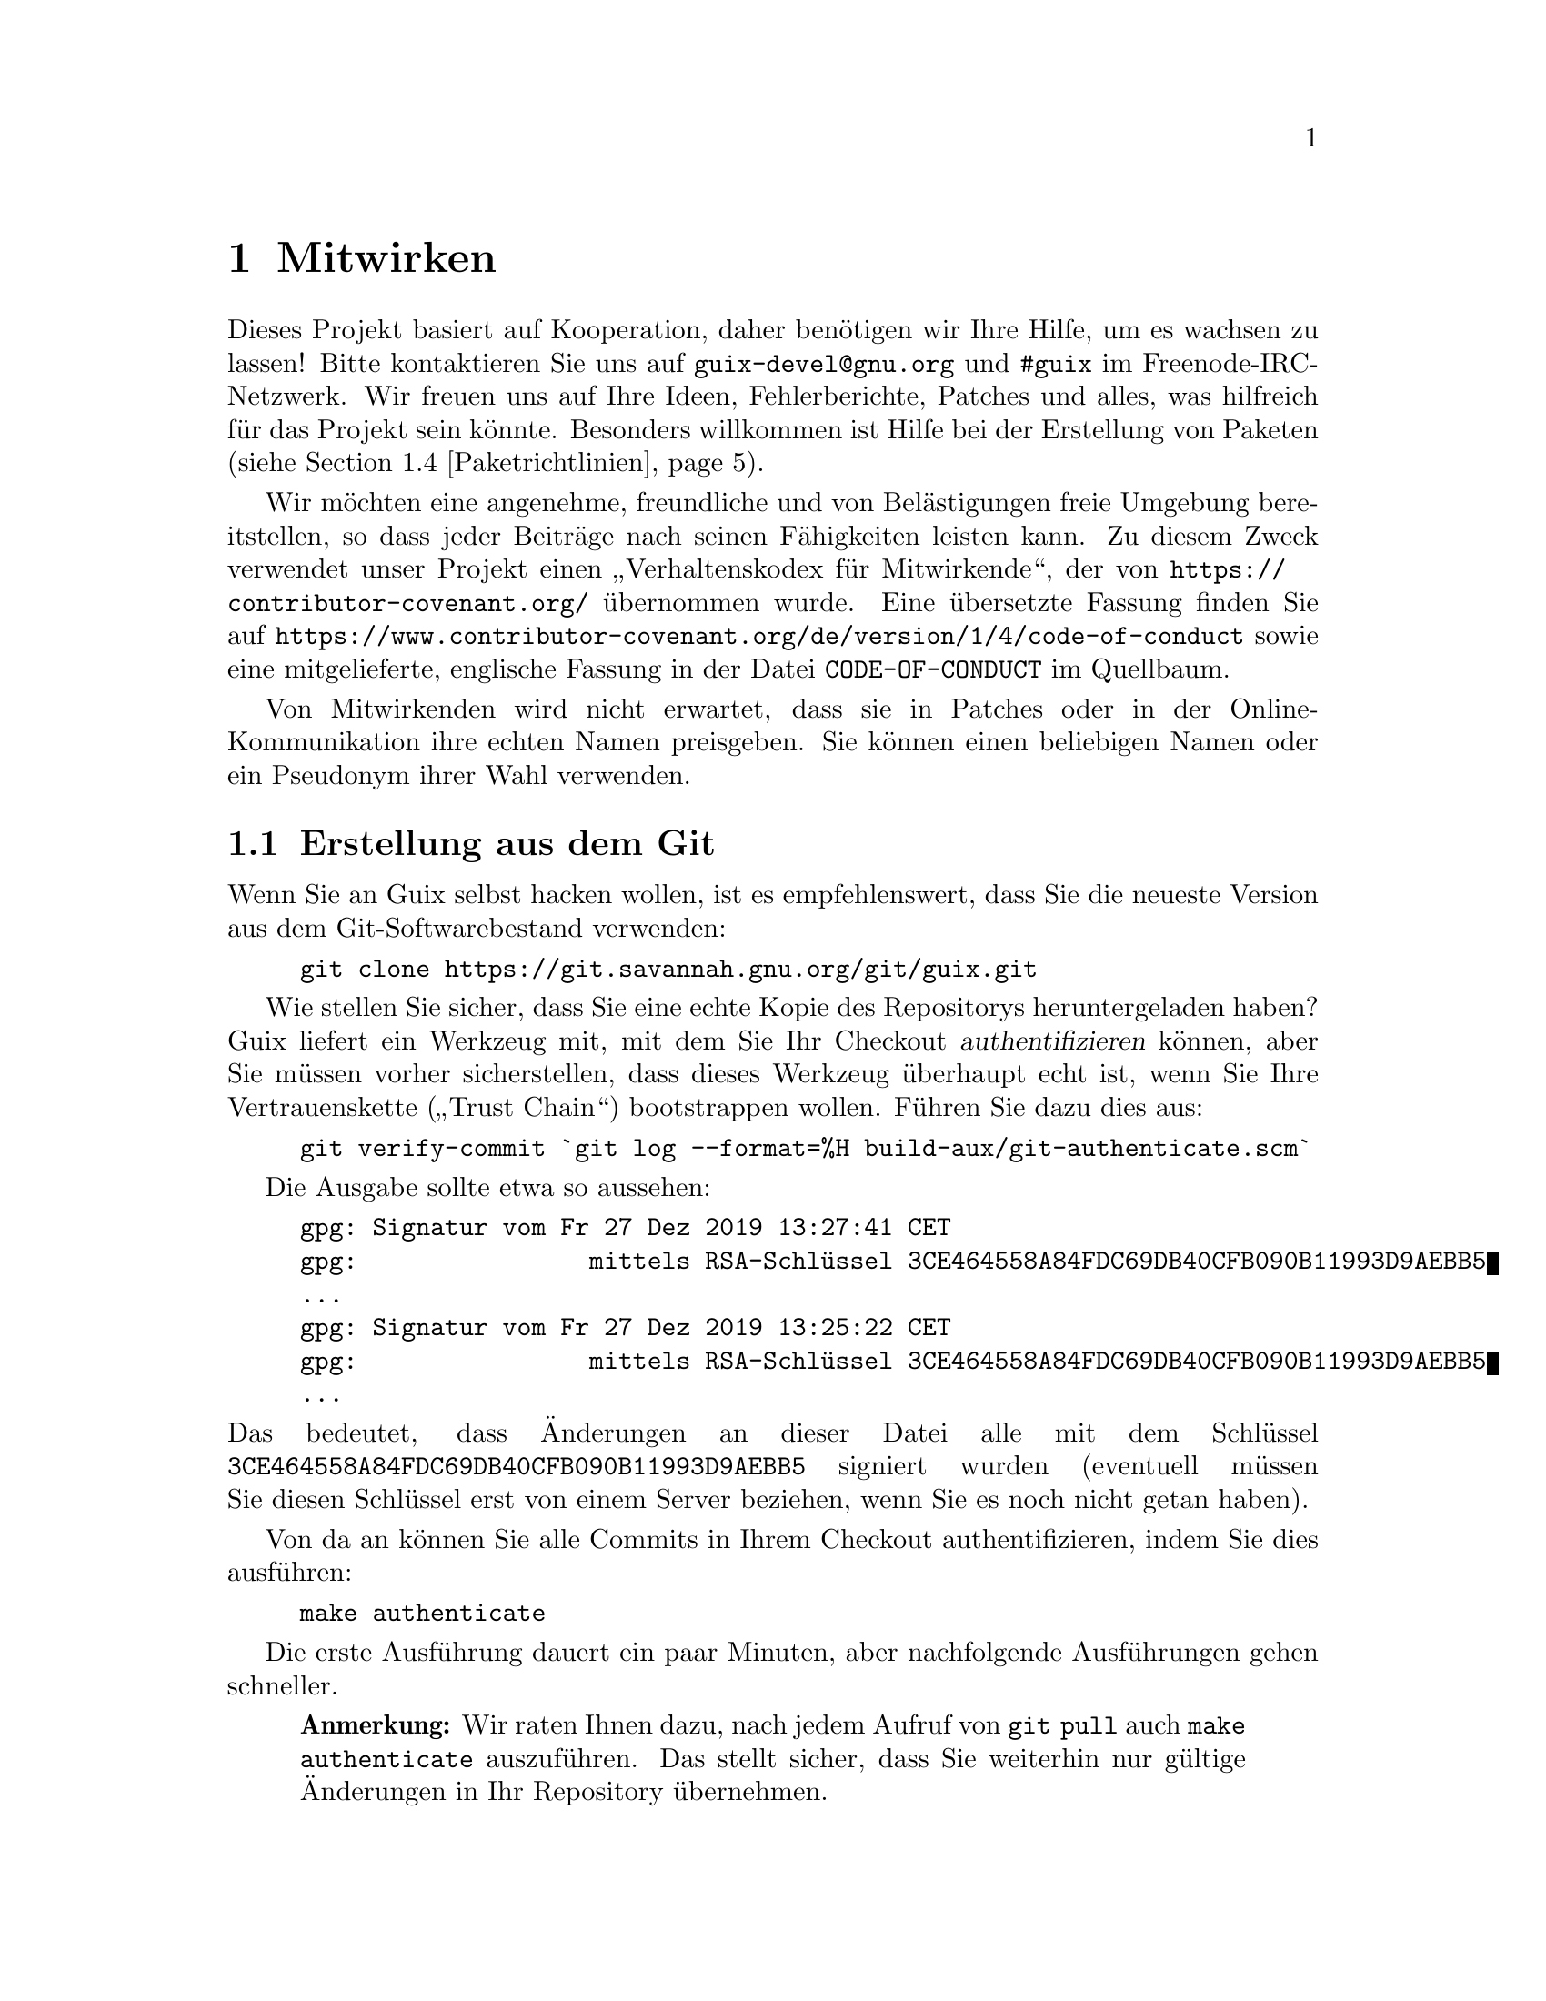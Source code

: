 @node Mitwirken
@chapter Mitwirken

Dieses Projekt basiert auf Kooperation, daher benötigen wir Ihre Hilfe, um
es wachsen zu lassen! Bitte kontaktieren Sie uns auf
@email{guix-devel@@gnu.org} und @code{#guix} im Freenode-IRC-Netzwerk. Wir
freuen uns auf Ihre Ideen, Fehlerberichte, Patches und alles, was hilfreich
für das Projekt sein könnte. Besonders willkommen ist Hilfe bei der
Erstellung von Paketen (siehe @ref{Paketrichtlinien}).

@cindex Verhaltensregeln, für Mitwirkende
@cindex Verhaltenskodex für Mitwirkende
Wir möchten eine angenehme, freundliche und von Belästigungen freie Umgebung
bereitstellen, so dass jeder Beiträge nach seinen Fähigkeiten leisten
kann. Zu diesem Zweck verwendet unser Projekt einen „Verhaltenskodex für
Mitwirkende“, der von @url{https://contributor-covenant.org/} übernommen
wurde. Eine übersetzte Fassung finden Sie auf
@url{https://www.contributor-covenant.org/de/version/1/4/code-of-conduct}
sowie eine mitgelieferte, englische Fassung in der Datei
@file{CODE-OF-CONDUCT} im Quellbaum.

Von Mitwirkenden wird nicht erwartet, dass sie in Patches oder in der
Online-Kommunikation ihre echten Namen preisgeben. Sie können einen
beliebigen Namen oder ein Pseudonym ihrer Wahl verwenden.

@menu
* Erstellung aus dem Git::   Das Neueste und Beste.
* Guix vor der Installation ausführen::  Hacker-Tricks.
* Perfekt eingerichtet::     Die richtigen Werkzeuge.
* Paketrichtlinien::         Die Distribution wachsen lassen.
* Programmierstil::          Wie Mitwirkende hygienisch arbeiten.
* Einreichen von Patches::   Teilen Sie Ihre Arbeit.
* Überblick über gemeldete Fehler und Patches::  Debbugs benutzen.
* Commit-Zugriff::           Auf die offiziellen Repositorys pushen.
@end menu

@node Erstellung aus dem Git
@section Erstellung aus dem Git

Wenn Sie an Guix selbst hacken wollen, ist es empfehlenswert, dass Sie die
neueste Version aus dem Git-Softwarebestand verwenden:

@example
git clone https://git.savannah.gnu.org/git/guix.git
@end example

@cindex Authentifizieren, eines Guix-Checkouts
Wie stellen Sie sicher, dass Sie eine echte Kopie des Repositorys
heruntergeladen haben? Guix liefert ein Werkzeug mit, mit dem Sie Ihr
Checkout @dfn{authentifizieren} können, aber Sie müssen vorher
sicherstellen, dass dieses Werkzeug überhaupt echt ist, wenn Sie Ihre
Vertrauenskette („Trust Chain“) bootstrappen wollen. Führen Sie dazu dies
aus:

@c ===========================================================================
@c
@c This file was generated with po4a. Translate the source file.
@c
@c ===========================================================================
@c XXX: Adjust instructions when there's a known tag to start from.
@example
git verify-commit `git log --format=%H build-aux/git-authenticate.scm`
@end example

Die Ausgabe sollte etwa so aussehen:

@example
gpg: Signatur vom Fr 27 Dez 2019 13:27:41 CET
gpg:                mittels RSA-Schlüssel 3CE464558A84FDC69DB40CFB090B11993D9AEBB5
…
gpg: Signatur vom Fr 27 Dez 2019 13:25:22 CET
gpg:                mittels RSA-Schlüssel 3CE464558A84FDC69DB40CFB090B11993D9AEBB5
…
@end example

@noindent
Das bedeutet, dass Änderungen an dieser Datei alle mit dem Schlüssel
@code{3CE464558A84FDC69DB40CFB090B11993D9AEBB5} signiert wurden (eventuell
müssen Sie diesen Schlüssel erst von einem Server beziehen, wenn Sie es noch
nicht getan haben).

Von da an können Sie alle Commits in Ihrem Checkout authentifizieren, indem
Sie dies ausführen:

@example
make authenticate
@end example

Die erste Ausführung dauert ein paar Minuten, aber nachfolgende Ausführungen
gehen schneller.

@quotation Anmerkung
Wir raten Ihnen dazu, nach jedem Aufruf von @command{git pull} auch
@command{make authenticate} auszuführen. Das stellt sicher, dass Sie
weiterhin nur gültige Änderungen in Ihr Repository übernehmen.
@end quotation

Der einfachste Weg, eine Entwicklungsumgebung für Guix einzurichten, ist
natürlich, Guix zu benutzen! Der folgende Befehl startet eine neue Shell, in
der alle Abhängigkeiten und Umgebungsvariablen bereits eingerichtet sind, um
an Guix zu arbeiten:

@example
guix environment guix --pure
@end example

Siehe @ref{Aufruf von guix environment} für weitere Informationen zu diesem
Befehl.

Wenn Sie Guix nicht benutzen können, wenn Sie es aus einem Checkout
erstellen, werden die folgenden Pakete zusätzlich zu denen benötigt, die in
den Installationsanweisungen angegeben sind (siehe @ref{Voraussetzungen}).

@itemize
@item @url{https://gnu.org/software/autoconf/, GNU Autoconf},
@item @url{https://gnu.org/software/automake/, GNU Automake},
@item @url{https://gnu.org/software/gettext/, GNU Gettext},
@item @url{https://gnu.org/software/texinfo/, GNU Texinfo},
@item @url{https://www.graphviz.org/, Graphviz},
@item @url{https://www.gnu.org/software/help2man/, GNU Help2man (optional)}.
@end itemize

Auf Guix können zusätzliche Abhängigkeiten hinzugefügt werden, indem Sie
stattdessen @command{guix environment} mit @option{--ad-hoc} ausführen:

@example
guix environment guix --pure --ad-hoc help2man git strace
@end example

Führen Sie @command{./bootstrap} aus, um die Infrastruktur des
Erstellungssystems mit Autoconf und Automake zu erzeugen. Möglicherweise
erhalten Sie eine Fehlermeldung wie diese:

@example
configure.ac:46: error: possibly undefined macro: PKG_CHECK_MODULES
@end example

@noindent
Das bedeutet wahrscheinlich, dass Autoconf @file{pkg.m4} nicht finden
konnte, welches von pkg-config bereitgestellt wird. Stellen Sie sicher, dass
@file{pkg.m4} verfügbar ist. Gleiches gilt für den von Guile
bereitgestellten Makrosatz @file{guile.m4}. Wenn Sie beispielsweise Automake
in @file{/usr/local} installiert haben, würde in @file{/usr/share} nicht
nach @file{.m4}-Dateien geschaut. In einem solchen Fall müssen Sie folgenden
Befehl aufrufen:

@example
export ACLOCAL_PATH=/usr/share/aclocal
@end example

In @ref{Macro Search Path,,, automake, The GNU Automake Manual} finden Sie
weitere Informationen.

Dann führen Sie wie gewohnt @command{./configure} aus. Achten Sie darauf,
@code{--localstatedir=@var{Verzeichnis}} zu übergeben, wobei
@var{Verzeichnis} der von Ihrer aktuellen Installation verwendete
@code{localstatedir}-Wert ist (weitere Informationen siehe @ref{Der Store}). Unsere Empfehlung ist, dass Sie als Wert immer @code{/var}
verwenden.

Zum Schluss müssen Sie @code{make check} aufrufen, um die Tests auszuführen
(siehe @ref{Den Testkatalog laufen lassen}). Falls etwas fehlschlägt, werfen Sie
einen Blick auf die Installationsanweisungen (siehe @ref{Installation}) oder
senden Sie eine E-Mail an die @email{guix-devel@@gnu.org, Mailingliste}.


@node Guix vor der Installation ausführen
@section Guix vor der Installation ausführen

Um eine gesunde Arbeitsumgebung zu erhalten, ist es hilfreich, die im
lokalen Quellbaum vorgenommenen Änderungen zunächst zu testen, ohne sie
tatsächlich zu installieren. So können Sie zwischen Ihrem
Endnutzer-„Straßenanzug“ und Ihrem „Faschingskostüm“ unterscheiden.

Zu diesem Zweck können alle Befehlszeilenwerkzeuge auch schon benutzt
werden, ohne dass Sie @code{make install} laufen lassen.  Dazu müssen Sie
sich in einer Umgebung befinden, in der alle Abhängigkeiten von Guix
verfügbar sind (siehe @ref{Erstellung aus dem Git}) und darin einfach vor jeden
Befehl @command{./pre-inst-env} schreiben (das Skript @file{pre-inst-env}
befindet sich auf oberster Ebene im Verzeichnis, wo Guix erstellt wird, wo
es durch @command{./configure} erzeugt wird). Zum Beispiel so@footnote{Die
Befehlszeilenoption @option{-E} von @command{sudo} stellt sicher, dass
@code{GUILE_LOAD_PATH} richtig gesetzt wird, damit @command{guix-daemon} und
die davon benutzten Werkzeuge die von ihnen benötigten Guile-Module finden
können.}:

@example
$ sudo -E ./pre-inst-env guix-daemon --build-users-group=guixbuild
$ ./pre-inst-env guix build hello
@end example

@noindent
Entsprechend würden Sie dies eingeben, um eine Guile-Sitzung zu öffnen, die
die Guix-Module benutzt:

@example
$ ./pre-inst-env guile -c '(use-modules (guix utils)) (pk (%current-system))'

;;; ("x86_64-linux")
@end example

@noindent
@cindex REPL
@cindex Lese-Auswerten-Schreiben-Schleife
…@: und auf einer REPL (siehe @ref{Using Guile Interactively,,, guile, Guile
Reference Manual}):

@example
$ ./pre-inst-env guile
scheme@@(guile-user)> ,use(guix)
scheme@@(guile-user)> ,use(gnu)
scheme@@(guile-user)> (define snakes
                       (fold-packages
                         (lambda (package lst)
                           (if (string-prefix? "python"
                                               (package-name package))
                               (cons package lst)
                               lst))
                         '()))
scheme@@(guile-user)> (length snakes)
$1 = 361
@end example

Das @command{pre-inst-env}-Skript richtet alle Umgebungsvariablen ein, die
nötig sind, um dies zu ermöglichen, einschließlich @env{PATH} und
@env{GUILE_LOAD_PATH}.

Beachten Sie, dass @command{./pre-inst-env guix pull} den lokalen Quellbaum
@emph{nicht} aktualisiert; es aktualisiert lediglich die symbolische
Verknüpfung @file{~/.config/guix/current} (siehe @ref{Aufruf von guix pull}). Um Ihren lokalen Quellbaum zu aktualisieren, müssen Sie stattdessen
@command{git pull} benutzen.


@node Perfekt eingerichtet
@section Perfekt eingerichtet

Um perfekt für das Hacken an Guix eingerichtet zu sein, brauchen Sie an sich
dasselbe wie um perfekt für das Hacken mit Guile (siehe @ref{Using Guile in
Emacs,,, guile, Guile Reference Manual}). Zunächst brauchen Sie mehr als ein
Textverarbeitungsprogramm, Sie brauchen
@url{https://www.gnu.org/software/emacs, Emacs} zusammen mit den vom
wunderbaren @url{https://nongnu.org/geiser/, Geiser} verliehenen Kräften. Um
diese zu installieren, können Sie Folgendes ausführen:

@example
guix package -i emacs guile emacs-geiser
@end example

Geiser ermöglicht interaktive und inkrementelle Entwicklung aus Emacs
heraus: Code kann in Puffern kompiliert und ausgewertet werden. Zugang zu
Online-Dokumentation (Docstrings) steht ebenso zur Verfügung wie
kontextabhängige Vervollständigung, @kbd{M-.} um zu einer Objektdefinition
zu springen, eine REPL, um Ihren Code auszuprobieren, und mehr (siehe
@ref{Einführung,,, geiser, Geiser User Manual}). Zur bequemen
Guix-Entwicklung sollten Sie Guiles Ladepfad so ergänzen, dass die
Quelldateien in Ihrem Checkout gefunden werden.

@lisp
;; @r{Angenommen das Guix-Checkout ist in ~/src/guix.}
(with-eval-after-load 'geiser-guile
  (add-to-list 'geiser-guile-load-path "~/src/guix"))
@end lisp

Um den Code tatsächlich zu bearbeiten, bietet Emacs schon einen netten
Scheme-Modus. Aber Sie dürfen auch
@url{https://www.emacswiki.org/emacs/ParEdit, Paredit} nicht verpassen. Es
bietet Hilfsmittel, um direkt mit dem Syntaxbaum zu arbeiten, und kann so
zum Beispiel einen S-Ausdruck hochheben oder ihn umhüllen, ihn verschlucken
oder den nachfolgenden S-Ausdruck verwerfen, etc.

@cindex Code-Schnipsel
@cindex Vorlagen
@cindex Tipparbeit sparen
Wir bieten auch Vorlagen für häufige Git-Commit-Nachrichten und
Paketdefinitionen im Verzeichnis @file{etc/snippets}. Diese Vorlagen können
mit @url{https://joaotavora.github.io/yasnippet/, YASnippet} zusammen
benutzt werden, um kurze Auslöse-Zeichenketten zu interaktiven
Textschnipseln umzuschreiben. Vielleicht möchten Sie das
Schnipselverzeichnis zu Ihrer @var{yas-snippet-dirs}-Variablen in Emacs
hinzufügen.

@lisp
;; @r{Angenommen das Guix-Checkout ist in ~/src/guix.}
(with-eval-after-load 'yasnippet
  (add-to-list 'yas-snippet-dirs "~/src/guix/etc/snippets"))
@end lisp

Die Schnipsel für Commit-Nachrichten setzen @url{https://magit.vc/, Magit}
voraus, um zum Commit vorgemerkte Dateien anzuzeigen. Wenn Sie eine
Commit-Nachricht bearbeiten, können Sie @code{add} gefolgt von @kbd{TAB}
eintippen, um eine Commit-Nachrichten-Vorlage für das Hinzufügen eines
Pakets zu erhalten; tippen Sie @code{update} gefolgt von @kbd{TAB} ein, um
eine Vorlage zum Aktualisieren eines Pakets zu bekommen; tippen Sie
@code{https} gefolgt von @kbd{TAB} ein, um eine Vorlage zum Ändern der
Homepage-URI eines Pakets auf HTTPS einzufügen.

Das Hauptschnipsel für @code{scheme-mode} wird ausgelöst, indem Sie
@code{package...} gefolgt von @kbd{TAB} eintippen. Dieses Snippet fügt auch
die Auslöse-Zeichenkette @code{origin...} ein, die danach weiter
umgeschrieben werden kann. Das @code{origin}-Schnipsel kann wiederum andere
Auslöse-Zeichenketten einfügen, die alle auf @code{...} enden, was selbst
wieder weiter umgeschrieben werden kann.

@cindex Copyright einfügen oder aktualisieren
@cindex @code{M-x guix-copyright}
@cindex @code{M-x copyright-update}
Außerden stellen wir automatisches Einfügen und Aktualisieren von
Urheberrechtsinformationen („Copyright“) über @file{etc/copyright.el} zur
Verfügung. Dazu müssten Sie Ihren vollständigen Namen mit E-Mail-Adresse
festlegen und eine Datei laden.

@lisp
(setq user-full-name "Alice Doe")
(setq user-mail-address "alice@@mail.org")
;; @r{Assuming the Guix checkout is in ~/src/guix.}
(load-file "~/src/guix/etc/copyright.el")
@end lisp

Um an der aktuellen Zeile Copyright-Informationen einzufügen, rufen Sie
@code{M-x guix-copyright} auf.

Um Copyright-Informationen aktualisieren zu können, müssen Sie einen
regulären Ausdruck @code{copyright-names-regexp} angeben.

@lisp
(setq copyright-names-regexp
      (format "%s <%s>" user-full-name user-mail-address))
@end lisp

Sie können prüfen, ob Ihre Urheberrechtsinformationen aktuell sind, indem
Sie @code{M-x copyright-update} auswerten. Wenn Sie möchten, dass dies
automatisch nach jedem Speichern des Puffers geschieht, fügen Sie
@code{(add-hook 'after-save-hook 'copyright-update)} in Emacs hinzu.

@node Paketrichtlinien
@section Paketrichtlinien

@cindex Pakete definieren
Die GNU-Distribution ist noch sehr jung und einige Ihrer Lieblingspakete
könnten noch fehlen. Dieser Abschnitt beschreibt, wie Sie dabei helfen
können, die Distribution wachsen zu lassen.

Pakete mit freier Software werden normalerweise in Form von @dfn{Tarballs
mit dem Quellcode} angeboten — typischerweise in
@file{tar.gz}-Archivdateien, in denen alle Quelldateien enthalten sind. Ein
Paket zur Distribution hinzuzufügen, bedeutet also zweierlei Dinge: Zum
einen fügt man ein @dfn{Rezept} ein, das beschreibt, wie das Paket erstellt
werden kann, einschließlich einer Liste von anderen Paketen, die für diese
Erstellung gebraucht werden, zum anderen fügt man @dfn{Paketmetadaten} zum
Rezept hinzu, wie zum Beispiel eine Beschreibung und Lizenzinformationen.

In Guix sind all diese Informationen ein Teil der
@dfn{Paketdefinitionen}. In Paketdefinitionen hat man eine abstrahierte,
hochsprachliche Sicht auf das Paket. Sie werden in der Syntax der
Scheme-Programmiersprache verfasst; tatsächlich definieren wir für jedes
Paket eine Variable und binden diese an dessen Definition, um die Variable
anschließend aus einem Modul heraus zu exportieren (siehe @ref{Paketmodule}). Allerdings ist @emph{kein} tiefgehendes Wissen über Scheme
erforderlich, um Pakete zu erstellen. Mehr Informationen über
Paketdefinitionen finden Sie im Abschnitt @ref{Pakete definieren}.

Eine fertige Paketdefinition kann, nachdem sie in eine Datei im
Quell-Verzeichnisbaum von Guix eingesetzt wurde, mit Hilfe des Befehls
@command{guix build} getestet werden (siehe @ref{Aufruf von guix build}). Wenn
das Paket zum Beispiel den Namen @code{gnew} trägt, können Sie folgenden
Befehl aus dem Erstellungs-Verzeichnisbaum von Guix heraus ausführen (siehe
@ref{Guix vor der Installation ausführen}):

@example
./pre-inst-env guix build gnew --keep-failed
@end example

Wenn Sie @code{--keep-failed} benutzen, ist es leichter, fehlgeschlagene
Erstellungen zu untersuchen, weil dann der Verzeichnisbaum der
fehlgeschlagenen Erstellung zugänglich bleibt. Eine andere nützliche
Befehlszeilenoption bei der Fehlersuche ist @code{--log-file}, womit das
Erstellungsprotokoll eingesehen werden kann.

Wenn der @command{guix}-Befehl das Paket nicht erkennt, kann es daran
liegen, dass die Quelldatei einen Syntaxfehler hat oder ihr eine
@code{define-public}-Klausel fehlt, die die Paketvariable exportiert. Um das
herauszufinden, können Sie das Modul aus Guile heraus laden, um mehr
Informationen über den tatsächlichen Fehler zu bekommen:

@example
./pre-inst-env guile -c '(use-modules (gnu packages gnew))'
@end example

Sobald Ihr Paket erfolgreich erstellt werden kann, schicken Sie uns bitte
einen Patch (siehe @ref{Einreichen von Patches}). Wenn Sie dabei Hilfe brauchen
sollten, helfen wir gerne. Ab dem Zeitpunkt, zu dem der Patch als Commit ins
Guix-Repository eingepflegt wurde, wird das neue Paket automatisch durch
@url{@value{SUBSTITUTE-SERVER}, unser System zur Kontinuierlichen
Integration} auf allen unterstützten Plattformen erstellt.

@cindex Substituierer
Benutzern steht die neue Paketdefinition zur Verfügung, nachdem sie das
nächste Mal @command{guix pull} ausgeführt haben (siehe @ref{Aufruf von guix pull}). Wenn @code{@value{SUBSTITUTE-SERVER}} selbst damit fertig ist, das
Paket zu erstellen, werden bei der Installation automatisch Binärdateien von
dort heruntergeladen (siehe @ref{Substitute}). Menschliches Eingreifen muss
nur stattfinden, um den Patch zu überprüfen und anzuwenden.


@menu
* Software-Freiheit::        Was in die Distribution aufgenommen werden 
                               darf.
* Paketbenennung::           Was macht einen Namen aus?
* Versionsnummern::          Wenn der Name noch nicht genug ist.
* Zusammenfassungen und Beschreibungen::  Den Nutzern helfen, das richtige 
                                            Paket zu finden.
* Python-Module::            Ein Touch britischer Comedy.
* Perl-Module::              Kleine Perlen.
* Java-Pakete::              Kaffeepause.
* Rust-Crates::              Umgang mit Oxidation.
* Schriftarten::             Schriften verschriftlicht.
@end menu

@node Software-Freiheit
@subsection Software-Freiheit

@c Adapted from http://www.gnu.org/philosophy/philosophy.html.
@cindex freie Software
Das GNU-Betriebssystem wurde entwickelt, um Menschen Freiheit zu
ermöglichen, wie sie ihre Rechengeräte benutzen. GNU ist @dfn{freie
Software}, was bedeutet, dass Benutzer die
@url{https://www.gnu.org/philosophy/free-sw.de.html,vier wesentlichen
Freiheiten} haben: das Programm auszuführen, es zu untersuchen, das Programm
in Form seines Quellcodes anzupassen und exakte Kopien ebenso wie
modifizierte Versionen davon an andere weiterzugeben. Die Pakete, die Sie in
der GNU-Distribution finden, stellen ausschließlich solche Software zur
Verfügung, die Ihnen diese vier Freiheiten gewährt.

Außerdem befolgt die GNU-Distribution die
@url{https://www.gnu.org/distros/free-system-distribution-guidelines.de.html,Richtlinien
für freie Systemverteilungen}. Unter anderem werden unfreie Firmware sowie
Empfehlungen von unfreier Software abgelehnt und Möglichkeiten zum Umgang
mit Markenzeichen und Patenten werden diskutiert.

Ansonsten freier Paketquellcode von manchen Anbietern enthält einen kleinen
und optionalen Teil, der diese Richtlinien verletzt. Zum Beispiel kann
dieser Teil selbst unfreier Code sein. Wenn das vorkommt, wird der sie
verletzende Teil mit angemessenen Patches oder Code-Schnipseln innerhalb der
@code{origin}-Form des Pakets entfernt (siehe @ref{Pakete definieren}). Dadurch liefert Ihnen @code{guix build --source} nur den
„befreiten“ Quellcode und nicht den unmodifizierten Quellcode des Anbieters.


@node Paketbenennung
@subsection Paketbenennung

@cindex Paketname
Tatsächlich sind mit jedem Paket zwei Namen assoziiert: Zum einen gibt es
den Namen der @emph{Scheme-Variablen}, der direkt nach @code{define-public}
im Code steht. Mit diesem Namen kann das Paket im Scheme-Code nutzbar
gemacht und zum Beispiel als Eingabe eines anderen Pakets benannt
werden. Zum anderen gibt es die Zeichenkette im @code{name}-Feld einer
Paketdefinition. Dieser Name wird von Paketverwaltungsbefehlen wie
@command{guix package} und @command{guix build} benutzt.

Meistens sind die beiden identisch und ergeben sich aus einer Umwandlung des
vom Anbieter verwendeten Projektnamens in Kleinbuchstaben, bei der
Unterstriche durch Bindestriche ersetzt werden. Zum Beispiel wird GNUnet
unter dem Paketnamen @code{gnunet} angeboten und SDL_net als @code{sdl-net}.

An Bibliothekspakete hängen wir vorne kein @code{lib} als Präfix an, solange
es nicht Teil des offiziellen Projektnamens ist. Beachten Sie aber die
Abschnitte @ref{Python-Module} und @ref{Perl-Module}, in denen
Sonderregeln für Module der Programmiersprachen Python und Perl beschrieben
sind.

Auch Pakete mit Schriftarten werden anders behandelt, siehe @ref{Schriftarten}.


@node Versionsnummern
@subsection Versionsnummern

@cindex Paketversion
Normalerweise stellen wir nur für die neueste Version eines
Freie-Software-Projekts ein Paket bereit. Manchmal gibt es allerdings Fälle
wie zum Beispiel untereinander inkompatible Bibliotheksversionen, so dass
zwei (oder mehr) Versionen desselben Pakets angeboten werden müssen. In
diesem Fall müssen wir verschiedene Scheme-Variablennamen benutzen. Wir
benutzen dann für die neueste Version den Namen, wie er im Abschnitt
@ref{Paketbenennung} festgelegt wird, und geben vorherigen Versionen
denselben Namen mit einem zusätzlichen Suffix aus @code{-} gefolgt vom
kürzesten Präfix der Versionsnummer, mit dem noch immer zwei Versionen
unterschieden werden können.

Der Name innerhalb der Paketdefinition ist hingegen derselbe für alle
Versionen eines Pakets und enthält keine Versionsnummer.

Zum Beispiel können für GTK in den Versionen 2.24.20 und 3.9.12 Pakete wie
folgt geschrieben werden:

@lisp
(define-public gtk+
  (package
    (name "gtk+")
    (version "3.9.12")
    …))
(define-public gtk+-2
  (package
    (name "gtk+")
    (version "2.24.20")
    …))
@end lisp
Wenn wir auch GTK 3.8.2 wollten, würden wir das Paket schreiben als
@lisp
(define-public gtk+-3.8
  (package
    (name "gtk+")
    (version "3.8.2")
    …))
@end lisp

@c See <https://lists.gnu.org/archive/html/guix-devel/2016-01/msg00425.html>,
@c for a discussion of what follows.
@cindex Versionsnummer, bei Snapshots aus Versionskontrolle
Gelegentlich fügen wir auch Pakete für Snapshots aus dem
Versionskontrollsystem des Anbieters statt formaler Veröffentlichungen zur
Distribution hinzu. Das sollte die Ausnahme bleiben, weil die Entwickler
selbst klarstellen sollten, welche Version als die stabile Veröffentlichung
gelten sollte, ab und zu ist es jedoch notwendig. Was also sollten wir dann
im @code{version}-Feld eintragen?

Offensichtlich muss der Bezeichner des Commits, den wir als Snapshot aus dem
Versionskontrollsystem nehmen, in der Versionszeichenkette zu erkennen sein,
aber wir müssen auch sicherstellen, dass die Version monoton steigend ist,
damit @command{guix package --upgrade} feststellen kann, welche Version die
neuere ist. Weil Commit-Bezeichner, insbesondere bei Git, nicht monoton
steigen, müssen wir eine Revisionsnummer hinzufügen, die wir jedes Mal
erhöhen, wenn wir das Paket auf einen neueren Snapshot aktualisieren. Die
sich ergebende Versionszeichenkette sieht dann so aus:

@example
2.0.11-3.cabba9e
  ^    ^    ^
  |    |    `-- Commit-ID beim Anbieter
  |    |
  |    `--- Revisionsnummer des Guix-Pakets
  |
die neueste Version, die der Anbieter veröffentlicht hat
@end example

It is a good idea to strip commit identifiers in the @code{version} field
to, say, 7 digits.  It avoids an aesthetic annoyance (assuming aesthetics
have a role to play here) as well as problems related to OS limits such as
the maximum shebang length (127 bytes for the Linux kernel).  It is best to
use the full commit identifiers in @code{origin}s, though, to avoid
ambiguities.  A typical package definition may look like this:

@lisp
(define mein-paket
  (let ((commit "c3f29bc928d5900971f65965feaae59e1272a3f7")
        (revision "1"))          ;Guix-Paketrevision
    (package
      (version (git-version "0.9" revision commit))
      (source (origin
                (method git-fetch)
                (uri (git-reference
                      (url "git://example.org/mein-paket.git")
                      (commit commit)))
                (sha256 (base32 "1mbikn…"))
                (file-name (git-file-name name version))))
      ;; …
      )))
@end lisp

@node Zusammenfassungen und Beschreibungen
@subsection Zusammenfassungen und Beschreibungen

@cindex Paketbeschreibung
@cindex Paketzusammenfassung
Wie wir bereits gesehen haben, enthält jedes Paket in GNU@tie{}Guix eine (im
Code englischsprachige) Zusammenfassung (englisch: Synopsis) und eine
Beschreibung (englisch: Description; siehe @ref{Pakete definieren}). Zusammenfassungen und Beschreibungen sind wichtig: Sie werden
mit @command{guix package --search} durchsucht und stellen eine
entscheidende Informationsquelle für Nutzer dar, die entscheiden wollen, ob
das Paket Ihren Bedürfnissen entspricht, daher sollten Paketentwickler Acht
geben, was sie dort eintragen.

Zusammenfassungen müssen mit einem Großbuchstaben beginnen und dürfen nicht
mit einem Punkt enden. Sie dürfen nicht mit den Artikeln „a“ oder „the“
beginnen, die meistens ohnehin nichts zum Verständnis beitragen. Zum
Beispiel sollte „File-frobbing tool“ gegenüber „A tool that frobs files“
vorgezogen werden. Die Zusammenfassung sollte aussagen, um was es sich beim
Paket handelt — z.B.@: „Core GNU utilities (file, text, shell)“ —, oder
aussagen, wofür es benutzt wird — z.B.@: ist die Zusammenfassung für
GNU@tie{}grep „Print lines matching a pattern“.

Beachten Sie, dass die Zusammenfassung für eine sehr große Leserschaft einen
Sinn ergeben muss. Zum Beispiel würde „Manipulate alignments in the SAM
format“ vielleicht von einem erfahrenen Forscher in der Bioinformatik
verstanden, könnte für die Nicht-Spezialisten in Guix’ Zielgruppe aber wenig
hilfreich sein oder würde diesen sogar eine falsche Vorstellung geben. Es
ist eine gute Idee, sich eine Zusammenfassung zu überlegen, die eine
Vorstellung von der Anwendungsdomäne des Pakets vermittelt. Im Beispiel hier
würden sich die Nutzer mit „Manipulate nucleotide sequence alignments“
hoffentlich ein besseres Bild davon machen können, ob das Paket ist, wonach
sie suchen.

Beschreibungen sollten zwischen fünf und zehn Zeilen lang sein. Benutzen Sie
vollständige Sätze und vermeiden Sie Abkürzungen, die Sie nicht zuvor
eingeführt haben. Vermeiden Sie bitte Marketing-Phrasen wie „world-leading“
(„weltweit führend“), „industrial-strength“ („industrietauglich“) und
„next-generation“ („der nächsten Generation“) ebenso wie Superlative wie
„the most advanced“ („das fortgeschrittenste“) — davon haben Nutzer nichts,
wenn sie ein Paket suchen, und es könnte sogar verdächtig klingen. Versuchen
Sie stattdessen, bei den Fakten zu bleiben und dabei Anwendungszwecke und
Funktionalitäten zu erwähnen.

@cindex Texinfo-Auszeichnungen, in Paketbeschreibungen
Beschreibungen können wie bei Texinfo ausgezeichneten Text enthalten. Das
bedeutet, Text kann Verzierungen wie @code{@@code} oder @code{@@dfn},
Auflistungen oder Hyperlinks enthalten (siehe @ref{Overview,,, texinfo, GNU
Texinfo}). Sie sollten allerdings vorsichtig sein, wenn Sie bestimmte
Zeichen wie @samp{@@} und geschweifte Klammern schreiben, weil es sich dabei
um die grundlegenden Sonderzeichen in Texinfo handelt (siehe @ref{Special
Characters,,, texinfo, GNU Texinfo}). Benutzungsschnittstellen wie
@command{guix package --show} kümmern sich darum, solche Auszeichnungen
angemessen darzustellen.

Zusammenfassungen und Beschreibungen werden von Freiwilligen
@uref{https://translationproject.org/domain/guix-packages.html, beim
Translation Project} übersetzt, damit so viele Nutzer wie möglich sie in
ihrer Muttersprache lesen können. Mit Schnittstellen für Benutzer können sie
in der von der aktuell eingestellten Locale festgelegten Sprache durchsucht
und angezeigt werden.

Damit @command{xgettext} sie als übersetzbare Zeichenketten extrahieren
kann, @emph{müssen} Zusammenfassungen und Beschreibungen einfache
Zeichenketten-Literale sein. Das bedeutet, dass Sie diese Zeichenketten
nicht mit Prozeduren wie @code{string-append} oder @code{format}
konstruieren können:

@lisp
(package
  ;; …
  (synopsis "This is translatable")
  (description (string-append "This is " "*not*" " translatable.")))
@end lisp

Übersetzen ist viel Arbeit, also passen Sie als Paketentwickler bitte umso
mehr auf, wenn Sie Ihre Zusammenfassungen und Beschreibungen formulieren,
weil jede Änderung zusätzliche Arbeit für Übersetzer bedeutet. Um den
Übersetzern zu helfen, können Sie Empfehlungen und Anweisungen für diese
sichtbar machen, indem Sie spezielle Kommentare wie in diesem Beispiel
einfügen (siehe @ref{xgettext Invocation,,, gettext, GNU Gettext}):

@example
;; TRANSLATORS: "X11 resize-and-rotate" should not be translated.
(description "ARandR is designed to provide a simple visual front end
for the X11 resize-and-rotate (RandR) extension. …")
@end example


@node Python-Module
@subsection Python-Module

@cindex python
Zur Zeit stellen wir ein Paket für Python 2 und eines für Python 3 jeweils
über die Scheme-Variablen mit den Namen @code{python-2} und @code{python}
zur Verfügung, entsprechend der Erklärungen im Abschnitt @ref{Versionsnummern}. Um Verwirrungen und Namenskollisionen mit anderen
Programmiersprachen zu vermeiden, erscheint es als wünschenswert, dass der
Name eines Pakets für ein Python-Modul auch das Wort @code{python} enthält.

Manche Module sind nur mit einer Version von Python kompatibel, andere mit
beiden. Wenn das Paket Foo mit Python 3 kompiliert wird, geben wir ihm den
Namen @code{python-foo}. Wenn es mit Python 2 kompiliert wird, wählen wir
den Namen @code{python2-foo}. Pakete sollten dann hinzugefügt werden, wenn
sie gebraucht werden. Wir erstellen keine Python-2-Varianten von Paketen,
wenn wir sie nicht benutzen wollen.

Wenn ein Projekt bereits das Wort @code{python} im Namen hat, lassen wir es
weg; zum Beispiel ist das Modul python-dateutil unter den Namen
@code{python-dateutil} und @code{python2-dateutil} verfügbar. Wenn der
Projektname mit @code{py} beginnt (z.B.@: @code{pytz}), behalten wir ihn bei
und stellen das oben beschriebene Präfix voran.

@subsubsection Abhängigkeiten angeben
@cindex Eingaben, für Python-Pakete

Informationen über Abhängigkeiten von Python-Paketen, welche mal mehr und
mal weniger stimmen, finden sich normalerweise im Verzeichnisbaum des
Paketquellcodes: in der Datei @file{setup.py}, in @file{requirements.txt}
oder in @file{tox.ini}.

Wenn Sie ein Rezept für ein Python-Paket schreiben, lautet Ihr Auftrag,
diese Abhängigkeiten auf angemessene Arten von „Eingaben“ abzubilden (siehe
@ref{„package“-Referenz, inputs}). Obwohl der @code{pypi}-Importer hier
normalerweise eine gute Arbeit leistet (siehe @ref{Aufruf von guix import}),
könnten Sie die folgende Prüfliste durchgehen wollen, um zu bestimmen, wo
welche Abhängigkeit eingeordnet werden sollte.

@itemize

@item
Derzeit ist unser Python-2-Paket so geschrieben, dass es @code{setuptools}
und @code{pip} installiert, wie es auch in den Vorgaben zu Python 3.4
gemacht wird. Sie müssen also keines der beiden als Eingabe angeben. Wenn
Sie es doch tun, wird @command{guix lint} Sie darauf mit einer Warnung
aufmerksam machen.

@item
Python-Abhängigkeiten, die zur Laufzeit gebraucht werden, stehen im
@code{propagated-inputs}-Feld. Solche werden typischerweise mit dem
Schlüsselwort @code{install_requires} in @file{setup.py} oder in der Datei
@file{requirements.txt} definiert.

@item
Python-Pakete, die nur zur Erstellungszeit gebraucht werden — z.B.@: jene,
die mit dem Schlüsselwort @code{setup_requires} in @file{setup.py}
aufgeführt sind — oder die nur zum Testen gebraucht werden — also die in
@code{tests_require} —, stehen in @code{native-inputs}. Die Begründung ist,
dass (1) sie nicht propagiert werden müssen, weil sie zur Laufzeit nicht
gebraucht werden, und (2) wir beim Cross-Kompilieren die „native“ Eingabe
des Wirtssystems wollen.

Beispiele sind die Testrahmen @code{pytest}, @code{mock} und
@code{nose}. Wenn natürlich irgendeines dieser Pakete auch zur Laufzeit
benötigt wird, muss es doch in @code{propagated-inputs} stehen.

@item
Alles, was nicht in die bisher genannten Kategorien fällt, steht in
@code{inputs}, zum Beispiel Programme oder C-Bibliotheken, die zur
Erstellung von Python-Paketen mit enthaltenen C-Erweiterungen gebraucht
werden.

@item
Wenn ein Python-Paket optionale Abhängigkeiten hat (@code{extras_require}),
ist es Ihnen überlassen, sie hinzuzufügen oder nicht hinzuzufügen, je
nachdem wie es um deren Verhältnis von Nützlichkeit zu anderen Nachteilen
steht (siehe @ref{Einreichen von Patches, @command{guix size}}).

@end itemize


@node Perl-Module
@subsection Perl-Module

@cindex perl
Eigenständige Perl-Programme bekommen einen Namen wie jedes andere Paket,
unter Nutzung des Namens beim Anbieter in Kleinbuchstaben. Für Perl-Pakete,
die eine einzelne Klasse enthalten, ersetzen wir alle Vorkommen von
@code{::} durch Striche und hängen davor das Präfix @code{perl-} an. Die
Klasse @code{XML::Parser} wird also zu @code{perl-xml-parser}. Module, die
mehrere Klassen beinhalten, behalten ihren Namen beim Anbieter, in
Kleinbuchstaben gesetzt, und auch an sie wird vorne das Präfix @code{perl-}
angehängt. Es gibt die Tendenz, solche Module mit dem Wort @code{perl}
irgendwo im Namen zu versehen, das wird zu Gunsten des Präfixes
weggelassen. Zum Beispiel wird aus @code{libwww-perl} bei uns
@code{perl-libwww}.


@node Java-Pakete
@subsection Java-Pakete

@cindex java
Eigenständige Java-Programme werden wie jedes andere Paket benannt, d.h.@:
mit ihrem in Kleinbuchstaben geschriebenen Namen beim Anbieter.

Um Verwirrungen und Namenskollisionen mit anderen Programmiersprachen zu
vermeiden, ist es wünschenswert, dass dem Namem eines Pakets zu einem
Java-Paket das Präfix @code{java-} vorangestellt wird. Wenn ein Projekt
bereits das Wort @code{java} im Namen trägt, lassen wir es weg; zum Beispiel
befindet sich das Java-Paket @code{ngsjava} in einem Paket namens
@code{java-ngs}.

Bei Java-Paketen, die eine einzelne Klasse oder eine kleine
Klassenhierarchie enthalten, benutzen wir den Klassennamen in
Kleinbuchstaben und ersetzen dabei alle Vorkommen von @code{.} durch Striche
und setzen das Präfix @code{java-} davor. Die Klasse
@code{apache.commons.cli} wird also zum Paket
@code{java-apache-commons-cli}.


@node Rust-Crates
@subsection Rust-Crates

@cindex rust
Eigenständige Rust-Programme werden wie jedes andere Paket benannt, d.h.@:
mit ihrem in Kleinbuchstaben geschriebenen Namen beim Anbieter.

Um Namensraumkollisionen vorzubeugen, versehen wir alle anderen Rust-Pakete
mit dem Präfix @code{rust-}. Der Name sollte wie sonst in Kleinbuchstaben
geschrieben werden und Bindestriche dort bleiben, wo sie sind.

Im Rust-Ökosystem werden oft mehrere inkompatible Versionen desselben Pakets
gleichzeitig benutzt, daher sollte allen Paketen ein die Version angebendes
Suffix gegeben werden. Wenn ein Paket die Version 1.0.0 überschritten hat,
genügt die Hauptversionsnummer (etwa @code{rust-clap-2}), ansonsten sollte
das Versionssuffix sowohl Haupt- als auch Nebenversionsnummer angeben
(z.B.@: @code{rust-rand-0.6}).

Weil die Verwendung von Rust-Paketen als vorab kompilierte Eingaben für
andere Pakete besondere Schwierigkeiten macht, gibt es im
Cargo-Erstellungssystem (siehe @ref{Erstellungssysteme,
@code{cargo-build-system}}) die Schlüsselwörter @code{#:cargo-inputs} und
@code{#:cargo-development-inputs} als Argumente an das Erstellungssystem. Es
ist hilfreich, sie sich ähnlich wie @code{propagated-inputs} und
@code{native-inputs} vorzustellen. Was in Rust @code{dependencies} und
@code{build-dependencies} sind, sollte unter @code{#:cargo-inputs}
aufgeführt werden, während @code{dev-dependencies} zu den
@code{#:cargo-development-inputs} gehören. Wenn ein Rust-Paket andere
Bibliotheken einbindet, gilt die normale Einordnung in @code{inputs} usw.@:
wie anderswo auch.

Man sollte aufpassen, dass man die richtige Version von Abhängigkeiten
benutzt. Deswegen versuchen wir, Tests nicht mit @code{#:skip-build?} zu
überspringen, wenn es möglich ist. Natürlich geht das nicht immer,
vielleicht weil das Paket für ein anderes Betriebssystem entwickelt wurde,
Funktionalitäten der allerneuesten „Nightly“-Version des Rust-Compilers
voraussetzt oder weil der Testkatalog seit seiner Veröffentlichung
verkümmert ist.


@node Schriftarten
@subsection Schriftarten

@cindex Schriftarten
Wenn Schriftarten in der Regel nicht von Nutzern zur Textbearbeitung
installiert werden oder als Teil eines größeren Software-Pakets mitgeliefert
werden, gelten dafür die allgemeinen Paketrichtlinien für Software. Zum
Beispiel trifft das auf als Teil des X.Org-Systems ausgelieferte
Schriftarten zu, oder auf Schriftarten, die ein Teil von TeX Live sind.

Damit es Nutzer leichter haben, nach Schriftarten zu suchen, konstruieren
wir die Namen von anderen Paketen, die nur Schriftarten enthalten, nach dem
folgenden Schema, egal was der Paketname beim Anbieter ist.

Der Name eines Pakets, das nur eine Schriftfamilie enthält, beginnt mit
@code{font-}. Darauf folgt der Name des Schriftenherstellers und ein Strich
@code{-}, sofern bekannt ist, wer der Schriftenhersteller ist, und dann der
Name der Schriftfamilie, in dem Leerzeichen durch Striche ersetzt werden
(und wie immer mit Großbuchstaben statt Kleinbuchstaben). Zum Beispiel
befindet sich die von SIL hergestellte Gentium-Schriftfamilie im Paket mit
dem Namen @code{font-sil-gentium}.

Wenn ein Paket mehrere Schriftfamilien enthält, wird der Name der Sammlung
anstelle des Schriftfamiliennamens benutzt. Zum Beispiel umfassen die
Liberation-Schriftarten drei Familien: Liberation Sans, Liberation Serif und
Liberation Mono. Man könnte sie getrennt voneinander mit den Namen
@code{font-liberation-sans} und so weiter in Pakete einteilen, da sie aber
unter einem gemeinsamen Namen angeboten werden, packen wir sie lieber
zusammen in ein Paket mit dem Namen @code{font-liberation}.

Für den Fall, dass mehrere Formate derselben Schriftfamilie oder
Schriftartensammlung in separate Pakete kommen, wird ein Kurzname für das
Format mit einem Strich vorne zum Paketnamen hinzugefügt. Wir benutzen
@code{-ttf} für TrueType-Schriftarten, @code{-otf} für OpenType-Schriftarten
und @code{-type1} für PostScript-Typ-1-Schriftarten.


@node Programmierstil
@section Programmierstil

Im Allgemeinen folgt unser Code den GNU Coding Standards (siehe @ref{Top,,,
standards, GNU Coding Standards}). Da diese aber nicht viel über Scheme zu
sagen haben, folgen hier einige zusätzliche Regeln.

@menu
* Programmierparadigmen::    Wie Sie Ihre Elemente zusammenstellen.
* Module::                   Wo Sie Ihren Code unterbringen.
* Datentypen und Mustervergleich::  Implementierung von Datenstrukturen.
* Formatierung von Code::    Schreibkonventionen.
@end menu

@node Programmierparadigmen
@subsection Programmierparadigmen

Scheme-Code wird in Guix auf rein funktionale Weise geschrieben. Eine
Ausnahme ist Code, der mit Ein- und Ausgabe zu tun hat, und Prozeduren, die
grundlegende Konzepte implementieren, wie zum Beispiel die Prozedur
@code{memoize}.

@node Module
@subsection Module

Guile-Module, die beim Erstellen nutzbar sein sollen, müssen im Namensraum
@code{(guix build …)} leben. Sie dürfen auf keine anderen Guix- oder
GNU-Module Bezug nehmen. Jedoch ist es in Ordnung, wenn ein „wirtsseitiges“
Modul ein erstellungsseitiges Modul benutzt.

Module, die mit dem weiteren GNU-System zu tun haben, sollten im Namensraum
@code{(gnu …)} und nicht in @code{(guix …)} stehen.

@node Datentypen und Mustervergleich
@subsection Datentypen und Mustervergleich

Im klassischen Lisp gibt es die Tendenz, Listen zur Darstellung von allem zu
benutzen, und diese dann „händisch“ zu durchlaufen mit @code{car},
@code{cdr}, @code{cadr} und so weiter. Dieser Stil ist aus verschiedenen
Gründen problematisch, insbesondere wegen der Tatsache, dass er schwer zu
lesen, schnell fehlerbehaftet und ein Hindernis beim Melden von Typfehlern
ist.

Guix-Code sollte angemessene Datentypen definieren (zum Beispiel mit
@code{define-record-type*}) statt Listen zu missbrauchen. Außerdem sollte er
das @code{(ice-9 match)}-Modul von Guile zum Mustervergleich benutzen,
besonders mit Listen.

@node Formatierung von Code
@subsection Formatierung von Code

@cindex Formatierung von Code
@cindex Code-Stil
Beim Schreiben von Scheme-Code halten wir uns an die üblichen
Gepflogenheiten unter Scheme-Programmierern. Im Allgemeinen bedeutet das,
dass wir uns an @url{https://mumble.net/~campbell/scheme/style.txt,
Riastradh's Lisp Style Rules} halten. Es hat sich ergeben, dass dieses
Dokument auch die Konventionen beschreibt, die im Code von Guile
hauptsächlich verwendet werden. Es ist gut durchdacht und schön geschrieben,
also lesen Sie es bitte.

Ein paar in Guix eingeführte Sonderformen, wie zum Beispiel das
@code{substitute*}-Makro, haben abweichende Regeln für die Einrückung. Diese
sind in der Datei @file{.dir-locals.el} definiert, die Emacs automatisch
benutzt. Beachten Sie auch, dass Emacs-Guix einen Modus namens
@code{guix-devel-mode} bereitstellt, der Guix-Code richtig einrückt und
hervorhebt (siehe @ref{Entwicklung,,, emacs-guix, The Emacs-Guix Reference
Manual}).

@cindex Einrückung, Code-
@cindex Formatierung, Code-
Falls Sie nicht Emacs verwenden, sollten Sie sicherstellen, dass Ihr Editor
diese Regeln kennt. Um eine Paketdefinition automatisch einzurücken, können
Sie auch Folgendes ausführen:

@example
./etc/indent-code.el gnu/packages/@var{Datei}.scm @var{Paket}
@end example

@noindent
Dadurch wird die Definition von @var{Paket} in
@file{gnu/packages/@var{Datei}.scm} automatisch eingerückt, indem Emacs im
Batch-Modus läuft. Um die Einrückung in einer gesamten Datei vorzunehmen,
lassen Sie das zweite Argument weg:

@example
./etc/indent-code.el gnu/services/@var{Datei}.scm
@end example

@cindex Vim, zum Editieren von Scheme-Code
Wenn Sie Code mit Vim bearbeiten, empfehlen wir, dass Sie @code{:set
autoindent} ausführen, damit Ihr Code automatisch eingerückt wird, während
Sie ihn schreiben. Außerdem könnte Ihnen
@uref{https://www.vim.org/scripts/script.php?script_id=3998,
@code{paredit.vim}} dabei helfen, mit all diesen Klammern fertigzuwerden.

Wir fordern von allen Prozeduren auf oberster Ebene, dass sie über einen
Docstring verfügen. Diese Voraussetzung kann jedoch bei einfachen, privaten
Prozeduren im Namensraum @code{(guix build …)} aufgeweicht werden.

Prozeduren sollten nicht mehr als vier positionsbestimmte Parameter
haben. Benutzen Sie Schlüsselwort-Parameter für Prozeduren, die mehr als
vier Parameter entgegennehmen.


@node Einreichen von Patches
@section Einreichen von Patches

Die Entwicklung wird mit Hilfe des verteilten Versionskontrollsystems Git
durchgeführt. Daher ist eine ständige Verbindung zum Repository nicht
unbedingt erforderlich. Wir begrüßen Beiträge in Form von Patches, die
mittels @code{git format-patch} erstellt und an die Mailingliste
@email{guix-patches@@gnu.org} geschickt werden. Erfahrene Guix-Entwickler
möchten vielleicht auch einen Blick auf den Abschnitt über Commit-Zugriff
werfen (siehe @ref{Commit-Zugriff}).

Diese Mailing-Liste setzt auf einer Debbugs-Instanz auf, wodurch wir den
Überblick über Eingereichtes behalten können (siehe @ref{Überblick über gemeldete Fehler und Patches}). Jede an diese Mailing-Liste gesendete Nachricht bekommt eine neue
Folgenummer zugewiesen, so dass man eine Folge-E-Mail zur Einreichung an
@code{@var{NNN}@@debbugs.gnu.org} senden kann, wobei @var{NNN} für die
Folgenummer steht (siehe @ref{Senden einer Patch-Reihe}).

Bitte schreiben Sie Commit-Logs im ChangeLog-Format (siehe @ref{Change
Logs,,, standards, GNU Coding Standards}); dazu finden Sie Beispiele unter
den bisherigen Commits.

Bevor Sie einen Patch einreichen, der eine Paketdefinition hinzufügt oder
verändert, gehen Sie bitte diese Prüfliste durch:

@enumerate
@item
Wenn die Autoren der verpackten Software eine kryptografische Signatur
bzw. Beglaubigung für den Tarball der Veröffentlichung anbieten, so machen
Sie sich bitte die Mühe, die Echtheit des Archivs zu überprüfen. Für eine
abgetrennte GPG-Signaturdatei würden Sie das mit dem Befehl @code{gpg
--verify} tun.

@item
Nehmen Sie sich die Zeit, eine passende Zusammenfassung und Beschreibung für
das Paket zu verfassen. Unter @ref{Zusammenfassungen und Beschreibungen} finden Sie
dazu einige Richtlinien.

@item
Verwenden Sie @code{guix lint @var{Paket}}, wobei @var{Paket} das neue oder
geänderte Paket bezeichnet, und beheben Sie alle gemeldeten Fehler (siehe
@ref{Aufruf von guix lint}).

@item
Stellen Sie sicher, dass das Paket auf Ihrer Plattform erstellt werden kann,
indem Sie @code{guix build @var{Paket}} ausführen.

@item
Wir empfehlen, dass Sie auch versuchen, das Paket auf anderen unterstützten
Plattformen zu erstellen. Da Sie vielleicht keinen Zugang zu echter Hardware
für diese Plattformen haben, empfehlen wir, den
@code{qemu-binfmt-service-type} zu benutzen, um sie zu emulieren. Um ihn zu
aktivieren, fügen Sie den folgenden Dienst in die Liste der Dienste
(„services“) in Ihrer @code{operating-system}-Konfiguration ein:

@lisp
(service qemu-binfmt-service-type
 (qemu-binfmt-configuration
   (platforms (lookup-qemu-platforms "arm" "aarch64"))
   (guix-support? #t)))
@end lisp

Rekonfigurieren Sie anschließend Ihr System.

Sie können Pakete für andere Plattformen erstellen lassen, indem Sie die
Befehlszeilenoption @code{--system} angeben. Um zum Beispiel das Paket
„hello“ für die Architekturen armhf, aarch64 oder mips64 erstellen zu
lassen, würden Sie jeweils die folgenden Befehle angeben:
@example
guix build --system=armhf-linux --rounds=2 hello
guix build --system=aarch64-linux --rounds=2 hello
@end example

@item
@cindex gebündelt
Achten Sie darauf, dass im Paket keine Software gebündelt mitgeliefert wird,
die bereits in separaten Paketen zur Verfügung steht.

Manchmal enthalten Pakete Kopien des Quellcodes ihrer Abhängigkeiten, um
Nutzern die Installation zu erleichtern. Als eine Distribution wollen wir
jedoch sicherstellen, dass solche Pakete die schon in der Distribution
verfügbare Fassung benutzen, sofern es eine gibt. Dadurch wird sowohl der
Ressourcenverbrauch optimiert (die Abhängigkeit wird so nur einmal erstellt
und gespeichert) als auch der Distribution die Möglichkeit gegeben,
ergänzende Änderungen durchzuführen, um beispielsweise
Sicherheitsaktualisierungen für ein bestimmtes Paket an nur einem Ort
einzuspielen, die aber das gesamte System betreffen — gebündelt
mitgelieferte Kopien würden dies verhindern.

@item
Schauen Sie sich das von @command{guix size} ausgegebene Profil an (siehe
@ref{Aufruf von guix size}). Dadurch können Sie Referenzen auf andere Pakete
finden, die ungewollt vorhanden sind. Dies kann auch dabei helfen, zu
entscheiden, ob das Paket aufgespalten werden sollte (siehe @ref{Pakete mit mehreren Ausgaben.}) und welche optionalen Abhängigkeiten verwendet
werden sollten. Dabei sollten Sie es wegen seiner enormen Größe insbesondere
vermeiden, @code{texlive} als eine Abhängigkeit hinzuzufügen; benutzen Sie
stattdessen @code{texlive-tiny} oder @code{texlive-union}.

@item
Achten Sie bei wichtigen Änderungen darauf, dass abhängige Pakete (falls
vorhanden) nicht von der Änderung beeinträchtigt werden; @code{guix refresh
--list-dependent @var{Paket}} hilft Ihnen dabei (siehe @ref{Aufruf von guix refresh}).

@c See <https://lists.gnu.org/archive/html/guix-devel/2016-10/msg00933.html>.
@cindex Branching-Strategie
@cindex Neuerstellungs-Zeitplan
Je nachdem, wieviele abhängige Pakete es gibt, und entsprechend wieviele
Neuerstellungen dadurch nötig würden, finden Commits auf anderen Branches
statt, nach ungefähr diesen Regeln:

@table @asis
@item 300 abhängige Pakete oder weniger
@code{master}-Branch (störfreie Änderungen).

@item zwischen 300 und 1200 abhängige Pakete
@code{staging}-Branch (störfreie Änderungen). Dieser Branch wird circa alle
3 Wochen mit @code{master} zusammengeführt. Themenbezogene Änderungen
(z.B.@: eine Aktualisierung der GNOME-Plattform) können stattdessen auch auf
einem eigenen Branch umgesetzt werden (wie @code{gnome-updates}).

@item mehr als 1200 abhängige Pakete
@code{core-updates}-Branch (kann auch größere und womöglich andere Software
beeinträchtigende Änderungen umfassen). Dieser Branch wird planmäßig in
@code{master} alle 2,5 Monate oder so gemerget.
@end table

All diese Branches werden kontinuierlich @uref{@value{SUBSTITUTE-SERVER},
auf unserer Erstellungsfarm} erstellt und in @code{master} gemerget, sobald
alles erfolgreich erstellt worden ist. Dadurch können wir Probleme beheben,
bevor sie bei Nutzern auftreten, und zudem das Zeitfenster, während dessen
noch keine vorerstellten Binärdateien verfügbar sind, verkürzen.

@c TODO: It would be good with badges on the website that tracks these
@c branches.  Or maybe even a status page.
Im Allgemeinen werden Branches außer @code{master} als @emph{unveränderlich}
angesehen, wenn sie kürzlich ausgewertet wurden oder ein entsprechender
@code{-next}-Branch existiert. Bitte fragen Sie auf der Mailing-Liste oder
IRC, wenn Sie sich nicht sicher sind, wo ein Patch eingespielt werden
sollte.

@item
@cindex Determinismus, von Erstellungsprozessen
@cindex Reproduzierbare Erstellungen, Überprüfung
Überprüfen Sie, ob der Erstellungsprozess deterministisch ist. Dazu prüfen
Sie typischerweise, ob eine unabhängige Erstellung des Pakets genau dasselbe
Ergebnis wie Ihre Erstellung hat, Bit für Bit.

Dies können Sie leicht tun, indem Sie dasselbe Paket mehrere Male
hintereinander auf Ihrer Maschine erstellen (siehe @ref{Aufruf von guix build}):

@example
guix build --rounds=2 mein-paket
@end example

Dies reicht aus, um eine ganze Klasse häufiger Ursachen von
Nichtdeterminismus zu finden, wie zum Beispiel Zeitstempel oder
zufallsgenerierte Ausgaben im Ergebnis der Erstellung.

Eine weitere Möglichkeit ist, @command{guix challenge} (siehe @ref{Aufruf von guix challenge}) zu benutzen. Sie können es ausführen, sobald ein Paket
commitet und von @code{@value{SUBSTITUTE-SERVER}} erstellt wurde, um zu
sehen, ob dort dasselbe Ergebnis wie bei Ihnen geliefert wurde. Noch besser:
Finden Sie eine andere Maschine, die das Paket erstellen kann, und führen
Sie @command{guix publish} aus. Da sich die entfernte Erstellungsmaschine
wahrscheinlich von Ihrer unterscheidet, können Sie auf diese Weise Probleme
durch Nichtdeterminismus erkennen, die mit der Hardware zu tun haben — zum
Beispiel die Nutzung anderer Befehlssatzerweiterungen — oder mit dem
Betriebssystem-Kernel — zum Beispiel, indem @code{uname} oder
@file{/proc}-Dateien verwendet werden.

@item
Beim Schreiben von Dokumentation achten Sie bitte auf eine
geschlechtsneutrale Wortwahl, wenn Sie sich auf Personen beziehen, wie
@uref{https://en.wikipedia.org/wiki/Singular_they, „they“@comma{}
„their“@comma{} „them“ im Singular} und so weiter.

@item
Stellen Sie sicher, dass Ihr Patch nur einen Satz zusammengehöriger
Änderungen umfasst. Das Zusammenfassen nicht zusammengehöriger Änderungen
erschwert und bremst das Durchsehen Ihres Patches.

Beispiele für nicht zusammengehörige Änderungen sind das Hinzufügen mehrerer
Pakete auf einmal, oder das Aktualisieren eines Pakets auf eine neue Version
zusammen mit Fehlerbehebungen für das Paket.

@item
Bitte befolgen Sie unsere Richtlinien für die Code-Formatierung, womöglich
wollen Sie dies automatisch tun lassen durch das Skript
@command{etc/indent-code.el} (siehe @ref{Formatierung von Code}).

@item
Benutzen Sie, wenn möglich, Spiegelserver (Mirrors) in der Quell-URL (siehe
@ref{Aufruf von guix download}). Verwenden Sie verlässliche URLs, keine
automatisch generierten. Zum Beispiel sind Archive von GitHub nicht immer
identisch von einer Generation auf die nächste, daher ist es in diesem Fall
besser, als Quelle einen Klon des Repositorys zu verwenden. Benutzen Sie
@emph{nicht} das @command{name}-Feld beim Angeben der URL; er hilft nicht
wirklich und wenn sich der Name ändert, stimmt die URL nicht mehr.

@item
Überprüfen Sie, ob Guix erstellt werden kann (siehe @ref{Erstellung aus dem Git})
und kümmern Sie sich um die Warnungen, besonders um solche über nicht
definierte Symbole.

@item
Stellen Sie sicher, dass Ihre Änderungen Guix nicht beeinträchtigen, und
simulieren Sie eine Ausführung von @code{guix pull} über den Befehl:
@example
guix pull --url=/pfad/zu/ihrem/checkout --profile=/tmp/guix.master
@end example

@end enumerate

When posting a patch to the mailing list, use @samp{[PATCH] @dots{}} as a
subject, if your patch is to be applied on a branch other than
@code{master}, say @code{core-updates}, specify it in the subject like
@samp{[PATCH core-updates] @dots{}}.  You may use your email client or the
@command{git send-email} command (@pxref{Senden einer Patch-Reihe}).  We
prefer to get patches in plain text messages, either inline or as MIME
attachments.  You are advised to pay attention if your email client changes
anything like line breaks or indentation which could potentially break the
patches.

Wenn dadurch ein Fehler behoben wurde, schließen Sie bitte den Thread, indem
Sie eine E-Mail an @email{@var{NNN}-done@@debbugs.gnu.org} senden.

@unnumberedsubsec Senden einer Patch-Reihe
@anchor{Senden einer Patch-Reihe}
@cindex Patch-Reihe
@cindex @code{git send-email}
@cindex @code{git-send-email}

@c Debbugs bug: https://debbugs.gnu.org/db/15/15361.html
Wenn Sie eine Patch-Reihe senden (z.B.@: mit @code{git send-email}),
schicken Sie bitte als Erstes eine Nachricht an
@email{guix-patches@@gnu.org} und dann nachfolgende Patches an
@email{@var{NNN}@@debbugs.gnu.org}, um sicherzustellen, dass sie zusammen
bearbeitet werden. Siehe @uref{https://debbugs.gnu.org/Advanced.html, die
Debbugs-Dokumentation} für weitere Informationen. Sie können @command{git
send-email} mit dem Befehl @command{guix install git:send-email}
installieren.

@node Überblick über gemeldete Fehler und Patches
@section Überblick über gemeldete Fehler und Patches

@cindex Bug-Meldungen, Überblick
@cindex Patch-Einreichungen, Überblick
@cindex gemeldete Fehler überblicken
@cindex Debbugs, System zum Überblicken gemeldeter Fehler
Einen Überblick über gemeldete Fehler („Bugs“) und eingereichte Patches
finden Sie derzeit auf der Debbugs-Instanz unter
@uref{https://bugs.gnu.org}. Fehler werden für das „Paket“ (so sagt man im
Sprachgebrauch von Debbugs) namens @code{guix} gemeldet, indem Sie eine
E-Mail an @email{bug-guix@@gnu.org} schicken. Dagegen werden Patches für das
Paket @code{guix-patches} eingereicht, indem Sie eine E-Mail an
@email{guix-patches@@gnu.org} schicken (siehe @ref{Einreichen von Patches}).

Ihnen steht eine Weboberfläche (tatsächlich sogar @emph{zwei}
Weboberflächen!) zur Verfügung, um die Fehlerdatenbank zu durchsuchen:

@itemize
@item
Auf @url{https://bugs.gnu.org/guix} werden gemeldete Fehler aufgeführt,
@item
auf @url{https://bugs.gnu.org/guix-patches} eingereichte Patches.
@end itemize

Sie können auf beides auch über die (hübschere) Schnittstelle unter
@url{https://issues.guix.gnu.org} zugreifen@footnote{Die Weboberfläche unter
@url{https://issues.guix.gnu.org} läuft über das Programm Mumi, ein schönes
Stück in Guile geschriebene Software, bei der Sie uns helfen können! Siehe
@url{https://git.elephly.net/gitweb.cgi?p=software/mumi.git}.}. Um
Diskussionen zum Fehler mit Fehlernummer @var{n} einzusehen, schauen Sie auf
@indicateurl{https://issues.guix.gnu.org/issue/@var{n}} oder
@indicateurl{https://bugs.gnu.org/@var{n}}.

Wenn Sie Emacs benutzen, finden Sie es vielleicht bequemer, sich durch
Nutzung von @file{debbugs.el} mit Fehlern zu befassen, was Sie mit folgendem
Befehl installieren können:

@example
guix install emacs-debbugs
@end example

Um zum Beispiel alle noch ausstehenden, „offenen“ Fehler bezüglich
@code{guix-patches} anzusehen, geben Sie dies ein:

@example
@kbd{C-u} @kbd{M-x} debbugs-gnu @kbd{RET} @kbd{RET} guix-patches @kbd{RET} n y
@end example

Siehe @ref{Top,,, debbugs-ug, Debbugs User Guide} für weitere Informationen
zu diesem raffinierten Werkzeug.

@node Commit-Zugriff
@section Commit-Zugriff

@cindex Commit-Zugriff, für Entwickler
Für Leute, die häufig zu Guix beitragen, ist es praktischer, Schreibzugriff
auf das Repository zu haben. Wenn Sie es für angemessen halten, dann sollten
Sie in Erwägung ziehen, sich wie folgt um Commit-Zugriff zu bewerben:

@enumerate
@item
Finden Sie drei Commiter, die für Sie eintreten. Sie können die Liste der
Commiter unter
@url{https://savannah.gnu.org/project/memberlist.php?group=guix}
finden. Jeder von ihnen sollte eine entsprechende Erklärung per E-Mail an
@email{guix-maintainers@@gnu.org} schicken (eine private Alias-Adresse für
das Kollektiv aus allen Betreuern bzw.@: Maintainern), die jeweils mit ihrem
OpenPGP-Schlüssel signiert wurde.

Von den Commitern wird erwartet, dass sie bereits mit Ihnen als Mitwirkendem
zu tun hatten und beurteilen können, ob Sie mit den Richtlinien des Projekts
hinreichend vertraut sind. Dabei geht es @emph{nicht} darum, wie wertvoll
Ihre Beiträge sind, daher sollte eine Ablehnung mehr als „schauen wir später
nochmal“ verstanden werden.

@item
Senden Sie eine Nachricht an @email{guix-maintainers@@gnu.org}, in der Sie
Ihre Bereitschaft darlegen und die Namen der drei Commiter nennen, die Ihre
Bewerbung unterstützen. Die Nachricht sollte mit dem OpenPGP-Schlüssel
signiert sein, mit dem Sie später auch Ihre Commits signieren, und Sie
sollten den Fingerabdruck hinterlegen (siehe unten). Siehe
@uref{https://emailselfdefense.fsf.org/de/} für eine Einführung in
asymmetrische Kryptografie („Public-Key“) mit GnuPG.

@c See <https://sha-mbles.github.io/>.
Set up GnuPG such that it never uses the SHA1 hash algorithm for digital
signatures, which is known to be unsafe since 2019, for instance by adding
the following line to @file{~/.gnupg/gpg.conf} (@pxref{GPG Esoteric
Options,,, gnupg, The GNU Privacy Guard Manual}):

@example
digest-algo sha512
@end example

@item
Betreuer entscheiden letztendlich darüber, ob Ihnen Commit-Zugriff gegeben
wird, folgen dabei aber normalerweise der Empfehlung Ihrer Fürsprecher.

@item
@cindex OpenPGP, signed commits
Wenn und sobald Ihnen Zugriff gewährt wurde, senden Sie bitte eine Nachricht
an @email{guix-devel@@gnu.org}, um dies bekanntzugeben, die Sie erneut mit
dem OpenPGP-Schlüssel signiert haben, mit dem Sie Commits signieren (tun Sie
das, bevor Sie Ihren ersten Commit pushen). Auf diese Weise kann jeder Ihren
Beitritt mitbekommen und nachprüfen, dass dieser OpenPGP-Schlüssel wirklich
Ihnen gehört.

@quotation Important
Before you can push for the first time, maintainers must:

@enumerate
@item
add your OpenPGP key to the @code{keyring} branch;
@item
add your OpenPGP fingerprint to the @file{.guix-authorizations} file of the
branch(es) you will commit to.
@end enumerate
@end quotation

@item
Wenn Sie den Rest dieses Abschnitts jetzt auch noch lesen, steht Ihrer
Karriere nichts mehr im Weg!
@end enumerate

@quotation Anmerkung
Betreuer geben gerne anderen Leuten Commit-Zugriff, die schon einige Zeit
dabei waren und ihre Eignung unter Beweis gestellt haben. Seien Sie nicht
schüchtern und unterschätzen Sie Ihre Arbeit nicht!

Sie sollten sich bewusst sein, dass unser Projekt auf ein besser
automatisiertes System hinarbeitet, um Patches zu überprüfen und zu
mergen. Als Folge davon werden wir vielleicht weniger Leuten Commit-Zugriff
auf das Haupt-Repository geben. Bleiben Sie auf dem Laufenden!
@end quotation

Wenn Sie Commit-Zugriff erhalten, passen Sie bitte auf, dass Sie der
folgenden Richtlinie folgen (Diskussionen über die Richtlinie können wir auf
@email{guix-devel@@gnu.org} führen).

Nichttriviale Patches sollten immer zuerst an @email{guix-patches@@gnu.org}
geschickt werden (zu den trivialen Patches gehört zum Beispiel das Beheben
von Schreibfehlern usw.). Was an diese Mailing-Liste geschickt wird, steht
danach in der Patch-Datenbank (siehe @ref{Überblick über gemeldete Fehler und Patches}).

Bei Patches, die nur ein einziges neues Paket hinzufügen, das auch noch
einfach ist, ist es in Ordnung, sie zu commiten, wenn Sie von von ihnen
überzeugt sind (das bedeutet, Sie sollten es in einer chroot-Umgebung
erstellt haben und Urheberrecht und Lizenzen mit angemessener Gründlichkeit
geprüft haben). Für Paketaktualisierungen gilt dasselbe, außer die
Aktualisierung hat viele Neuerstellungen zur Folge (wenn Sie zum Beispiel
GnuTLS oder GLib aktualisieren). Wir haben eine Mailing-Liste für
Commit-Benachrichtigungen (@email{guix-commits@@gnu.org}), damit andere sie
bemerken. Bevor Sie Ihre Änderungen pushen, führen Sie @code{git pull
--rebase} aus.

Alle Commits, die auf das zentrale Repository auf Savannah gepusht werden,
müssen mit einem OpenPGP-Schlüssel signiert worden sein, und diesen
öffentlichen Schlüssel sollten Sie auf Ihr Benutzerkonto auf Savannah und
auf öffentliche Schlüsselserver wie @code{keys.openpgp.org} hochladen. Um
Git so zu konfigurieren, dass es Commits automatisch signiert, führen Sie
diese Befehle aus:

@example
git config commit.gpgsign true
git config user.signingkey CABBA6EA1DC0FF33
@end example

Sie können als Vorsichtsmaßnahme, um @emph{nicht} versehentlich unsignierte
Commits auf Savannah zu pushen, den Pre-Push-Git-Hook benutzen, der sich
unter @file{etc/git/pre-push} befindet:

@example
cp etc/git/pre-push .git/hooks/pre-push
@end example

Wenn Sie einen Commit für jemand anderen pushen, fügen Sie bitte eine
@code{Signed-off-by}-Zeile am Ende der Commit-Log-Nachricht hinzu — z.B.@:
mit @command{git am --signoff}. Dadurch lässt es sich leichter überblicken,
wer was getan hat.

When adding channel news entries (@pxref{Kanäle, Writing Channel News}),
make sure they are well-formed by running the following command right before
pushing:

@example
make check-channel-news
@end example

Alles andere schicken Sie bitte an @email{guix-patches@@gnu.org} und warten
eine Weile, ohne etwas zu commiten, damit andere Zeit haben, sich die
Änderungen anzuschauen (siehe @ref{Einreichen von Patches}). Wenn Sie nach zwei
Wochen keine Antwort erhalten haben und von den Änderungen überzeugt sind,
ist es in Ordnung, sie zu commiten.

Die letzten Anweisungen werden wir vielleicht noch ändern, damit man
unstrittige Änderungen direkt commiten kann, wenn man mit von Änderungen
betroffenen Teilen vertraut ist.

Eine Sache noch: Das Projekt entwickelt sich nicht nur deswegen schnell,
weil Commiter ihre eigenen tollen Änderungen pushen, sondern auch, weil sie
sich Zeit nehmen, die Änderungen anderer Leute in „Reviews“ zu
@emph{überprüfen} und zu pushen. Als Commiter begrüßen wir es, wenn Sie Ihre
Expertise und Commit-Rechte dafür einsetzen, auch anderen Mitwirkenden zu
helfen!
